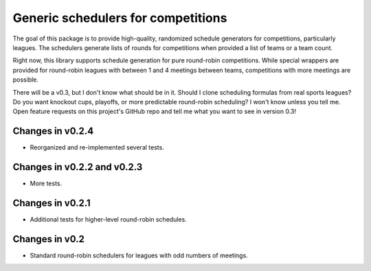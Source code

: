 Generic schedulers for competitions
===================================

The goal of this package is to provide high-quality, randomized schedule
generators for competitions, particularly leagues. The schedulers generate
lists of rounds for competitions when provided a list of teams or a team count.

Right now, this library supports schedule generation for pure round-robin
competitions. While special wrappers are provided for round-robin leagues with
between 1 and 4 meetings between teams, competitions with more meetings
are possible.

There will be a v0.3, but I don't know what should be in it. Should I clone
scheduling formulas from real sports leagues? Do you want knockout cups, playoffs,
or more predictable round-robin scheduling? I won't know unless you tell me.
Open feature requests on this project's GitHub repo and tell me what you want to
see in version 0.3!

Changes in v0.2.4
-----------------

- Reorganized and re-implemented several tests. 

Changes in v0.2.2 and v0.2.3
----------------------------

- More tests.

Changes in v0.2.1
-----------------

- Additional tests for higher-level round-robin schedules.

Changes in v0.2
---------------

- Standard round-robin schedulers for leagues with odd numbers of meetings.

.. image:: https://travis-ci.org/happy5214/competitions-scheduler.svg?branch=master
    :alt: Build status
    :target: https://travis-ci.org/happy5214/competitions-scheduler


